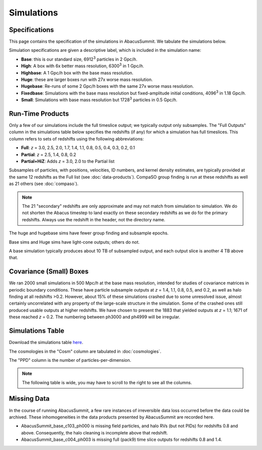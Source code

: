 Simulations
===========

Specifications
--------------

This page contains the specification of the simulations in AbacusSummit.  We tabulate the simulations below.

Simulation specifications are given a descriptive label, which is included in the simulation name:

* **Base**: this is our standard size, 6912\ :sup:`3` particles in 2 Gpc/*h*.

* **High**: A box with 6x better mass resolution, 6300\ :sup:`3` in 1 Gpc/*h*.

* **Highbase**: A 1 Gpc/*h* box with the base mass resolution.

* **Huge**: these are larger boxes run with 27x worse mass resolution. 

* **Hugebase**: Re-runs of some 2 Gpc/*h* boxes with the same 27x worse mass resolution.

* **Fixedbase**: Simulations with the base mass resolution but fixed-amplitude initial conditions, 4096\ :sup:`3` in 1.18 Gpc/*h*.

* **Small**: Simulations with base mass resolution but 1728\ :sup:`3` particles in 0.5 Gpc/*h*.

Run-Time Products
-----------------

Only a few of our simulations include the full timeslice output;
we typically output only subsamples.  The "Full Outputs" column
in the simulations table below specifies the redshifts (if any)
for which a simulation has full timeslices.  This column refers
to sets of redshifts using the following abbreviations:

* **Full**: *z* = 3.0, 2.5, 2.0, 1.7, 1.4, 1.1, 0.8, 0.5, 0.4, 0.3, 0.2, 0.1

* **Partial**: *z* = 2.5, 1.4, 0.8, 0.2

* **Partial+HiZ**: Adds *z* = 3.0, 2.0 to the Partial list

Subsamples of particles, with positions, velocities, ID numbers, and kernel density
estimates, are typically provided at the same 12 redshifts as the Full list
(see :doc:`data-products`). CompaSO group finding is run at these redshifts
as well as 21 others (see :doc:`compaso`).

.. note ::
    The 21 "secondary" redshifts are only approximate and may not match
    from simulation to simulation.  We do not shorten the Abacus
    timestep to land exactly on these secondary redshifts as we do
    for the primary redshifts.  Always use the redshift in the header,
    not the directory name.

The huge and hugebase sims have fewer group finding and subsample epochs.

Base sims and Huge sims have light-cone outputs; others do not.

A base simulation typically produces about 10 TB of subsampled output, and 
each output slice is another 4 TB above that.

Covariance (Small) Boxes
------------------------

We ran 2000 small simulations in 500 Mpc/*h* at the base mass resolution,
intended for studies of covariance matrices in periodic boundary conditions.
These have particle subsample outputs at *z* = 1.4, 1.1, 0.8, 0.5, and 0.2,
as well as halo finding at all redshifts >0.2.  However, about 15% of these
simulations crashed due to some unresolved issue, almost certainly uncorrelated
with any property of the large-scale structure in the simulation.
Some of the crashed ones still produced usable outputs at higher
redshifts.  We have chosen to present the 1883 that yielded outputs
at *z* = 1.1; 1671 of these reached *z* = 0.2.  The numbering between ph3000
and ph4999 will be irregular.

Simulations Table
-----------------

Download the simulations table `here <https://github.com/abacusorg/AbacusSummit/blob/master/Simulations/simulations.csv>`_.

The cosmologies in the "Cosm" column are tabulated in :doc:`cosmologies`.

The "PPD" column is the number of particles-per-dimension.

.. note:: The following table is wide, you may have to scroll to the right to see all the columns.

.. csv-table::
    :file: ../Simulations/simulations.csv
    :header-rows: 1
    :escape: '

Missing Data
------------
In the course of running AbacusSummit, a few rare instances of irreversible data loss occurred before the data could be archived.  These inhomogeneities in the data products presented by AbacusSummit are recorded here.

- AbacusSummit_base_c103_ph000 is missing field particles, and halo RVs (but not PIDs) for redshifts 0.8 and above. Consequently, the halo cleaning is incomplete above that redshift.

- AbacusSummit_base_c004_ph003 is missing full (pack9) time slice outputs for redshifts 0.8 and 1.4.
